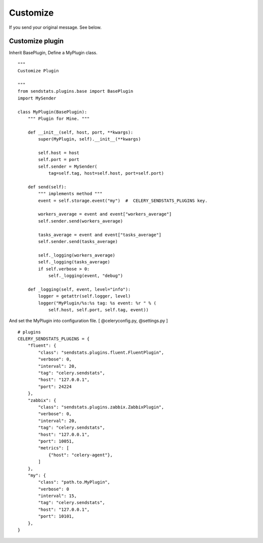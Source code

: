 Customize
===========

If you send your original message. See below.


Customize plugin
------------------------

Inherit BasePlugin, Define a MyPlugin class.

::

    """
    Customize Plugin

    """
    from sendstats.plugins.base import BasePlugin
    import MySender

    class MyPlugin(BasePlugin):
        """ Plugin for Mine. """

        def __init__(self, host, port, **kwargs):
            super(MyPlugin, self).__init__(**kwargs)

            self.host = host
            self.port = port
            self.sender = MySender(
                tag=self.tag, host=self.host, port=self.port)

        def send(self):
            """ implements method """
            event = self.storage.event("my")  #  CELERY_SENDSTATS_PLUGINS key.

            workers_average = event and event["workers_average"]
            self.sender.send(workers_average)

            tasks_average = event and event["tasks_average"]
            self.sender.send(tasks_average)

            self._logging(workers_average)
            self._logging(tasks_average)
            if self.verbose > 0:
                self._logging(event, "debug")

        def _logging(self, event, level="info"):
            logger = getattr(self.logger, level)
            logger("MyPlugin/%s:%s tag: %s event: %r " % (
                self.host, self.port, self.tag, event))


.. highlight:: ruby

And set the MyPlugin into configuration file. [ @celeryconfig.py, @settings.py ]

::

    # plugins
    CELERY_SENDSTATS_PLUGINS = {
        "fluent": {
            "class": "sendstats.plugins.fluent.FluentPlugin",
            "verbose": 0,
            "interval": 20,
            "tag": "celery.sendstats",
            "host": "127.0.0.1",
            "port": 24224
        },
        "zabbix": {
            "class": "sendstats.plugins.zabbix.ZabbixPlugin",
            "verbose": 0,
            "interval": 20,
            "tag": "celery.sendstats",
            "host": "127.0.0.1",
            "port": 10051,
            "metrics": [
                {"host": "celery-agent"},
            ]
        },
        "my": {
            "class": "path.to.MyPlugin",
            "verbose": 0
            "interval": 15,
            "tag": "celery.sendstats",
            "host": "127.0.0.1",
            "port": 10101,
        },
    }

